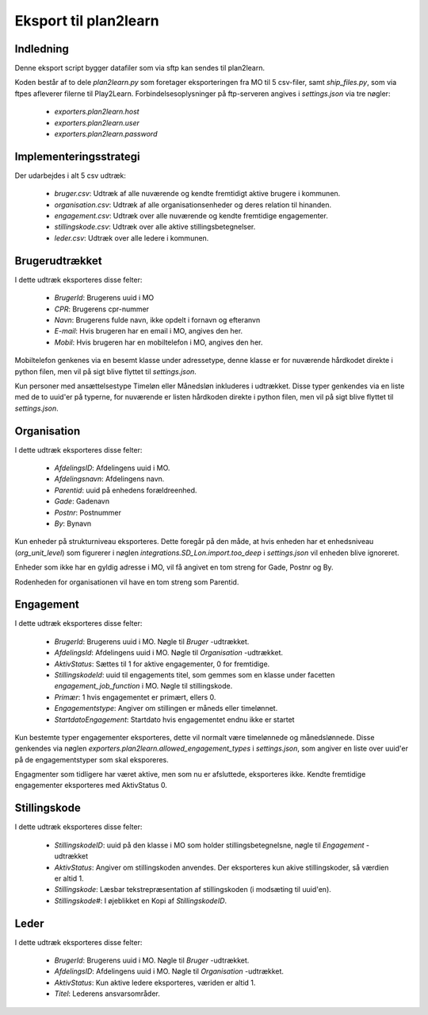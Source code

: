 **********************
Eksport til plan2learn
**********************

Indledning
==========
Denne eksport script bygger datafiler som via sftp kan sendes til plan2learn.

Koden består af to dele `plan2learn.py` som foretager eksporteringen fra MO til
5 csv-filer, samt `ship_files.py`, som via ftpes afleverer filerne til Play2Learn.
Forbindelsesoplysninger på ftp-serveren angives i `settings.json` via tre nøgler:

 * `exporters.plan2learn.host`
 * `exporters.plan2learn.user`
 * `exporters.plan2learn.password`


Implementeringsstrategi
=======================

Der udarbejdes i alt 5 csv udtræk:

 * `bruger.csv`: Udtræk af alle nuværende og kendte fremtidigt aktive brugere i
   kommunen.
 * `organisation.csv`:  Udtræk af alle organisationsenheder og deres relation til
   hinanden.
 * `engagement.csv`: Udtræk over alle nuværende og kendte fremtidige engagementer.
 * `stillingskode.csv`: Udtræk over alle aktive stillingsbetegnelser.
 * `leder.csv`: Udtræk over alle ledere i kommunen.



Brugerudtrækket
===============

I dette udtræk eksporteres disse felter:

 * `BrugerId`: Brugerens uuid i MO
 * `CPR`: Brugerens cpr-nummer
 * `Navn`: Brugerens fulde navn, ikke opdelt i fornavn og efteranvn
 * `E-mail`: Hvis brugeren har en email i MO, angives den her.
 * `Mobil`: Hvis brugeren har en mobiltelefon i MO, angives den her.

Mobiltelefon genkenes via en besemt klasse under adressetype, denne klasse er
for nuværende hårdkodet direkte i python filen, men vil på sigt blive flyttet til
`settings.json`.
   
Kun personer med ansættelsestype Timeløn eller Månedsløn inkluderes i udtrækket.
Disse typer genkendes via en liste med de to uuid'er på typerne, for nuværende er
listen hårdkoden direkte i python filen, men vil på sigt blive flyttet til
`settings.json`.


Organisation
============

I dette udtræk eksporteres disse felter:


 * `AfdelingsID`: Afdelingens uuid i MO.
 * `Afdelingsnavn`: Afdelingens navn.
 * `Parentid`: uuid på enhedens forældreenhed.
 * `Gade`: Gadenavn
 * `Postnr`: Postnummer
 * `By`: Bynavn

Kun enheder på strukturniveau eksporteres. Dette foregår på den måde, at hvis enheden
har et enhedsniveau (`org_unit_level`) som figurerer i nøglen
`integrations.SD_Lon.import.too_deep` i `settings.json` vil enheden blive ignoreret.

Enheder som ikke har en gyldig adresse i MO, vil få angivet en tom streng for Gade,
Postnr og By.

Rodenheden for organisationen vil have en tom streng som Parentid.


Engagement
==========

I dette udtræk eksporteres disse felter:

 * `BrugerId`: Brugerens uuid i MO. Nøgle til `Bruger` -udtrækket.
 * `AfdelingsId`: Afdelingens uuid i MO. Nøgle til `Organisation` -udtrækket.
 * `AktivStatus`: Sættes til 1 for aktive engagementer, 0 for fremtidige.
 * `StillingskodeId`: uuid til engagements titel, som gemmes som en klasse under
   facetten `engagement_job_function` i MO. Nøgle til stillingskode.
 * `Primær`: 1 hvis engagementet er primært, ellers 0.
 * `Engagementstype`: Angiver om stillingen er måneds eller timelønnet.
 * `StartdatoEngagement`: Startdato hvis engagementet endnu ikke er startet

Kun bestemte typer engagementer eksporteres, dette vil normalt være timelønnede og
månedslønnede. Disse genkendes via nøglen
`exporters.plan2learn.allowed_engagement_types` i `settings.json`, som angiver en
liste over uuid'er på de engagementstyper som skal eksporeres.

Engagmenter som tidligere har været aktive, men som nu er afsluttede, eksporteres
ikke. Kendte fremtidige engagementer eksporteres med AktivStatus 0.


Stillingskode
=============

I dette udtræk eksporteres disse felter:

 * `StillingskodeID`: uuid på den klasse i MO som holder stillingsbetegnelsne,
   nøgle til `Engagement` -udtrækket
 * `AktivStatus`: Angiver om stillingskoden anvendes. Der eksporteres kun akive
   stillingskoder, så værdien er altid 1.
 * `Stillingskode`: Læsbar tekstrepræsentation af stillingskoden (i modsæting til
   uuid'en).
 * `Stillingskode#`: I øjeblikket en Kopi af `StillingskodeID`.


Leder
=====

I dette udtræk eksporteres disse felter:

 * `BrugerId`: Brugerens uuid i MO. Nøgle til `Bruger` -udtrækket.
 * `AfdelingsID`: Afdelingens uuid i MO. Nøgle til `Organisation` -udtrækket.
 * `AktivStatus`: Kun aktive ledere eksporteres, væriden er altid 1.
 * `Titel`: Lederens ansvarsområder.
